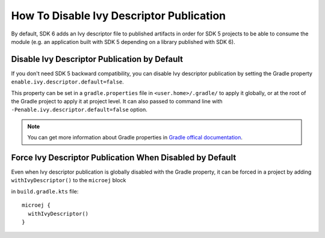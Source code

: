 .. _sdk_6_disable_ivy_descriptor_publication:

How To Disable Ivy Descriptor Publication
=========================================

By default, SDK 6 adds an Ivy descriptor file to published artifacts in order for SDK 5 projects to be able to consume the module (e.g. an application built with SDK 5 depending on a library published with SDK 6).



Disable Ivy Descriptor Publication by Default
---------------------------------------------

If you don't need SDK 5 backward compatibility, you can disable Ivy descriptor publication by setting the Gradle property ``enable.ivy.descriptor.default=false``.

This property can be set in a ``gradle.properties`` file in ``<user.home>/.gradle/`` to apply it globally, or at the root of the Gradle project to
apply it at project level.
It can also passed to command line with ``-Penable.ivy.descriptor.default=false`` option.

.. note::

    You can get more information about Gradle properties in `Gradle offical documentation <https://docs.gradle.org/current/userguide/build_environment.html#sec:gradle_configuration_properties>`__.
  

Force Ivy Descriptor Publication When Disabled by Default
---------------------------------------------------------

Even when Ivy descriptor publication is globally disabled with the Gradle property, it can be forced in a project by adding ``withIvyDescriptor()`` to the ``microej`` block

in ``build.gradle.kts`` file::

  microej {
    withIvyDescriptor()
  }

..
   | Copyright 2008-2024, MicroEJ Corp. Content in this space is free 
   for read and redistribute. Except if otherwise stated, modification 
   is subject to MicroEJ Corp prior approval.
   | MicroEJ is a trademark of MicroEJ Corp. All other trademarks and 
   copyrights are the property of their respective owners.
